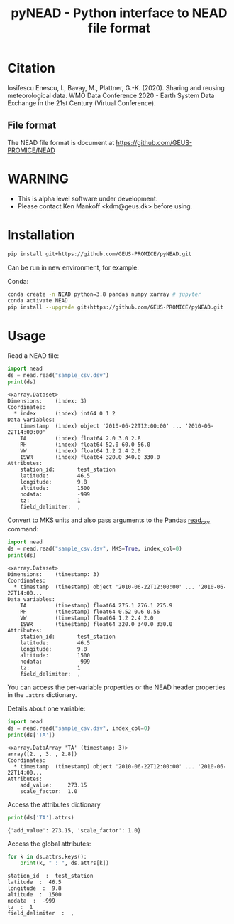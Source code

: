 #+TITLE: pyNEAD - Python interface to NEAD file format


* Table of contents                               :toc_3:noexport:
- [[#citation][Citation]]
  - [[#file-format][File format]]
- [[#warning][WARNING]]
- [[#installation][Installation]]
- [[#usage][Usage]]

* Citation

Iosifescu Enescu, I., Bavay, M., Plattner, G.-K. (2020). Sharing and reusing meteorological data. WMO Data Conference 2020 - Earth System Data Exchange in the 21st Century (Virtual Conference).

** File format

The NEAD file format is document at https://github.com/GEUS-PROMICE/NEAD

* WARNING

+ This is alpha level software under development.
+ Please contact Ken Mankoff <kdm@geus.dk> before using.

* Installation

#+BEGIN_SRC bash :results verbatim
pip install git+https://github.com/GEUS-PROMICE/pyNEAD.git
#+END_SRC

Can be run in new environment, for example:

Conda:

#+BEGIN_SRC bash :results verbatim
conda create -n NEAD python=3.8 pandas numpy xarray # jupyter
conda activate NEAD
pip install --upgrade git+https://github.com/GEUS-PROMICE/pyNEAD.git
#+END_SRC

* Usage
:PROPERTIES:
:header-args:jupyter-python+: :kernel PROMICE_dev :session nead :exports both :results raw drawer :exports both
:END:

Read a NEAD file:

#+NAME: nead-read-simple
#+BEGIN_SRC jupyter-python :exports code
import nead
ds = nead.read("sample_csv.dsv")
print(ds)
#+END_SRC

#+RESULTS: nead-read-simple
#+begin_example
<xarray.Dataset>
Dimensions:    (index: 3)
Coordinates:
  ,* index      (index) int64 0 1 2
Data variables:
    timestamp  (index) object '2010-06-22T12:00:00' ... '2010-06-22T14:00:00'
    TA         (index) float64 2.0 3.0 2.8
    RH         (index) float64 52.0 60.0 56.0
    VW         (index) float64 1.2 2.4 2.0
    ISWR       (index) float64 320.0 340.0 330.0
Attributes:
    station_id:       test_station
    latitude:         46.5
    longitude:        9.8
    altitude:         1500
    nodata:           -999
    tz:               1
    field_delimiter:  ,
#+end_example

Convert to MKS units and also pass arguments to the Pandas [[https://pandas.pydata.org/pandas-docs/stable/reference/api/pandas.read_csv.html][read_csv]] command:

#+NAME: nead-read-complex
#+BEGIN_SRC jupyter-python :exports code
import nead
ds = nead.read("sample_csv.dsv", MKS=True, index_col=0)
print(ds)
#+END_SRC

#+RESULTS: nead-read-complex
#+begin_example
<xarray.Dataset>
Dimensions:    (timestamp: 3)
Coordinates:
  ,* timestamp  (timestamp) object '2010-06-22T12:00:00' ... '2010-06-22T14:00...
Data variables:
    TA         (timestamp) float64 275.1 276.1 275.9
    RH         (timestamp) float64 0.52 0.6 0.56
    VW         (timestamp) float64 1.2 2.4 2.0
    ISWR       (timestamp) float64 320.0 340.0 330.0
Attributes:
    station_id:       test_station
    latitude:         46.5
    longitude:        9.8
    altitude:         1500
    nodata:           -999
    tz:               1
    field_delimiter:  ,
#+end_example

You can access the per-variable properties or the NEAD header properties in the =.attrs= dictionary.

Details about one variable:

#+BEGIN_SRC jupyter-python :exports both
import nead
ds = nead.read("sample_csv.dsv", index_col=0)
print(ds['TA'])
#+END_SRC

#+RESULTS:
: <xarray.DataArray 'TA' (timestamp: 3)>
: array([2. , 3. , 2.8])
: Coordinates:
:   * timestamp  (timestamp) object '2010-06-22T12:00:00' ... '2010-06-22T14:00...
: Attributes:
:     add_value:     273.15
:     scale_factor:  1.0

Access the attributes dictionary

#+BEGIN_SRC jupyter-python :exports both
print(ds['TA'].attrs)
#+END_SRC

#+RESULTS:
: {'add_value': 273.15, 'scale_factor': 1.0}

Access the global attributes:

#+BEGIN_SRC jupyter-python :exports both
for k in ds.attrs.keys():
    print(k, " : ", ds.attrs[k])
#+END_SRC

#+RESULTS:
: station_id  :  test_station
: latitude  :  46.5
: longitude  :  9.8
: altitude  :  1500
: nodata  :  -999
: tz  :  1
: field_delimiter  :  ,
